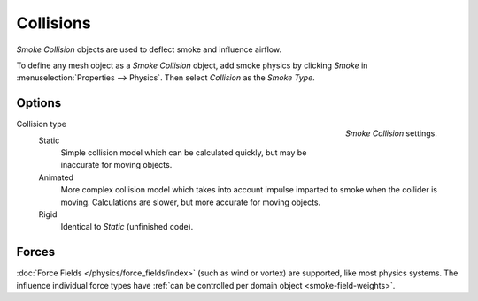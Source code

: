 
**********
Collisions
**********

*Smoke Collision* objects are used to deflect smoke and influence airflow.


To define any mesh object as a *Smoke Collision* object,
add smoke physics by clicking *Smoke* in :menuselection:`Properties --> Physics`.
Then select *Collision* as the *Smoke Type*.


Options
=======

.. figure:: /images/physics_smoke_type_collisions_settings.png
   :align: right

   *Smoke Collision* settings.


.. TODO, cannot figure out what the differences between the collision types are :/
.. Wild speculation on SE: https://blender.stackexchange.com/q/1723/599

.. Lukas Toenne investigated this (https://developer.blender.org/T45842#329325) and it appears that rigid and static
   are the same.

Collision type
   Static
      Simple collision model which can be calculated quickly, but may be inaccurate for moving objects.

   Animated
      More complex collision model which takes into account impulse imparted to smoke when the collider is moving.
      Calculations are slower, but more accurate for moving objects.

   Rigid
      Identical to *Static* (unfinished code).


Forces
======

:doc:`Force Fields </physics/force_fields/index>` (such as wind or vortex) are supported, like most physics systems.
The influence individual force types have :ref:`can be controlled per domain object <smoke-field-weights>`.
